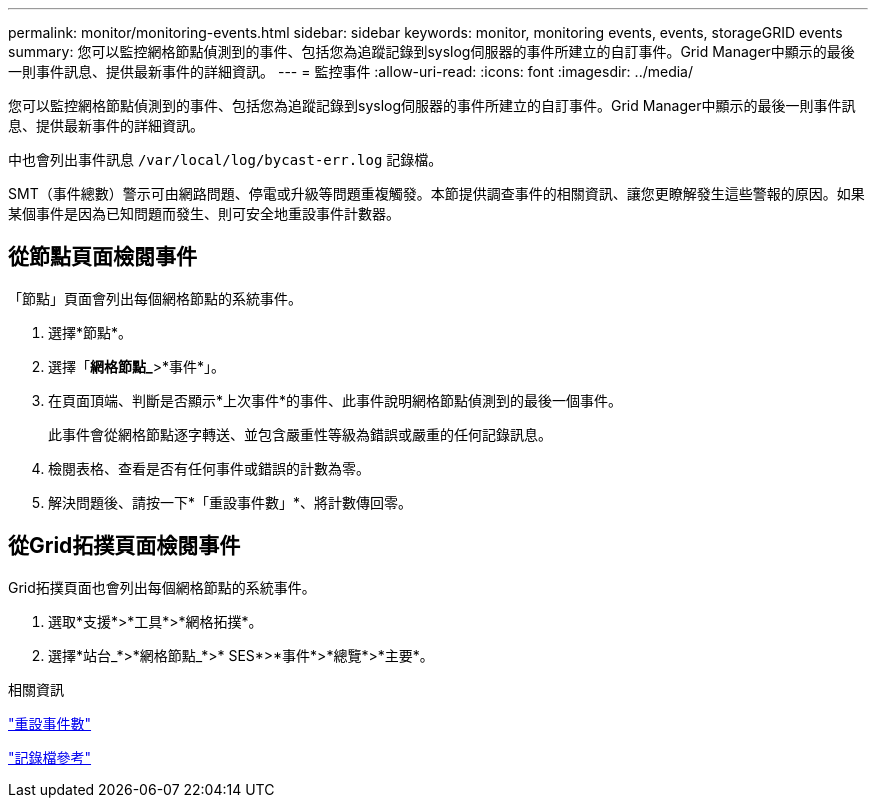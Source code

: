 ---
permalink: monitor/monitoring-events.html 
sidebar: sidebar 
keywords: monitor, monitoring events, events, storageGRID events 
summary: 您可以監控網格節點偵測到的事件、包括您為追蹤記錄到syslog伺服器的事件所建立的自訂事件。Grid Manager中顯示的最後一則事件訊息、提供最新事件的詳細資訊。 
---
= 監控事件
:allow-uri-read: 
:icons: font
:imagesdir: ../media/


[role="lead"]
您可以監控網格節點偵測到的事件、包括您為追蹤記錄到syslog伺服器的事件所建立的自訂事件。Grid Manager中顯示的最後一則事件訊息、提供最新事件的詳細資訊。

中也會列出事件訊息 `/var/local/log/bycast-err.log` 記錄檔。

SMT（事件總數）警示可由網路問題、停電或升級等問題重複觸發。本節提供調查事件的相關資訊、讓您更瞭解發生這些警報的原因。如果某個事件是因為已知問題而發生、則可安全地重設事件計數器。



== 從節點頁面檢閱事件

「節點」頁面會列出每個網格節點的系統事件。

. 選擇*節點*。
. 選擇「*網格節點_*>*事件*」。
. 在頁面頂端、判斷是否顯示*上次事件*的事件、此事件說明網格節點偵測到的最後一個事件。
+
此事件會從網格節點逐字轉送、並包含嚴重性等級為錯誤或嚴重的任何記錄訊息。

. 檢閱表格、查看是否有任何事件或錯誤的計數為零。
. 解決問題後、請按一下*「重設事件數」*、將計數傳回零。




== 從Grid拓撲頁面檢閱事件

Grid拓撲頁面也會列出每個網格節點的系統事件。

. 選取*支援*>*工具*>*網格拓撲*。
. 選擇*站台_*>*網格節點_*>* SES*>*事件*>*總覽*>*主要*。


.相關資訊
link:resetting-event-counts.html["重設事件數"]

link:../monitor/logs-files-reference.html["記錄檔參考"]
